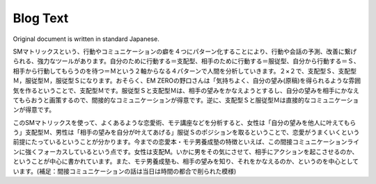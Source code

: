 Blog Text
=========

Original document is written in standard Japanese.

SMマトリックスという、行動やコミュニケーションの癖を４つにパターン化することにより、行動や会話の予測、改善に繋げられる、強力なツールがあります。自分のために行動する＝支配型、相手のために行動する＝服従型、自分から行動する＝Ｓ、相手から行動してもらうのを待つ＝Ｍという２軸からなる４パターンで人間を分析していきます。２×２で、支配型Ｓ、支配型Ｍ，服従型Ｍ，服従型Ｓになります。おそらく、EM ZEROの野口さんは「気持ちよく、自分の望み(原稿)を得られるような雰囲気を作るということで、支配型Ｍです。服従型Ｓと支配型Ｍは、相手の望みをかなえようとするし、自分の望みを相手にかなえてもらおうと画策するので、間接的なコミュニケーションが得意です。逆に、支配型Ｓと服従型Ｍは直接的なコミュニケーションが得意です。

このSMマトリックスを使って、よくあるような恋愛術、モテ講座などを分析すると、女性は「自分の望みを他人に叶えてもらう」支配型Ｍ、男性は「相手の望みを自分が叶えてあげる」服従Ｓのポジションを取るということで、恋愛がうまくいくという前提にたっているということが分かります。今までの恋愛本・モテ男養成塾の特徴といえば、この間接コミュニケーションラインに強くフォーカスしているという点です。女性は支配M。いかに男をその気にさせて、相手にアクションを起こさせるのか、ということが中心に書かれています。また、モテ男養成塾も、相手の望みを知り、それをかなえるのか、というのを中心としています。(補足：間接コミュニケーションの話は当日は時間の都合で削られた模様)

